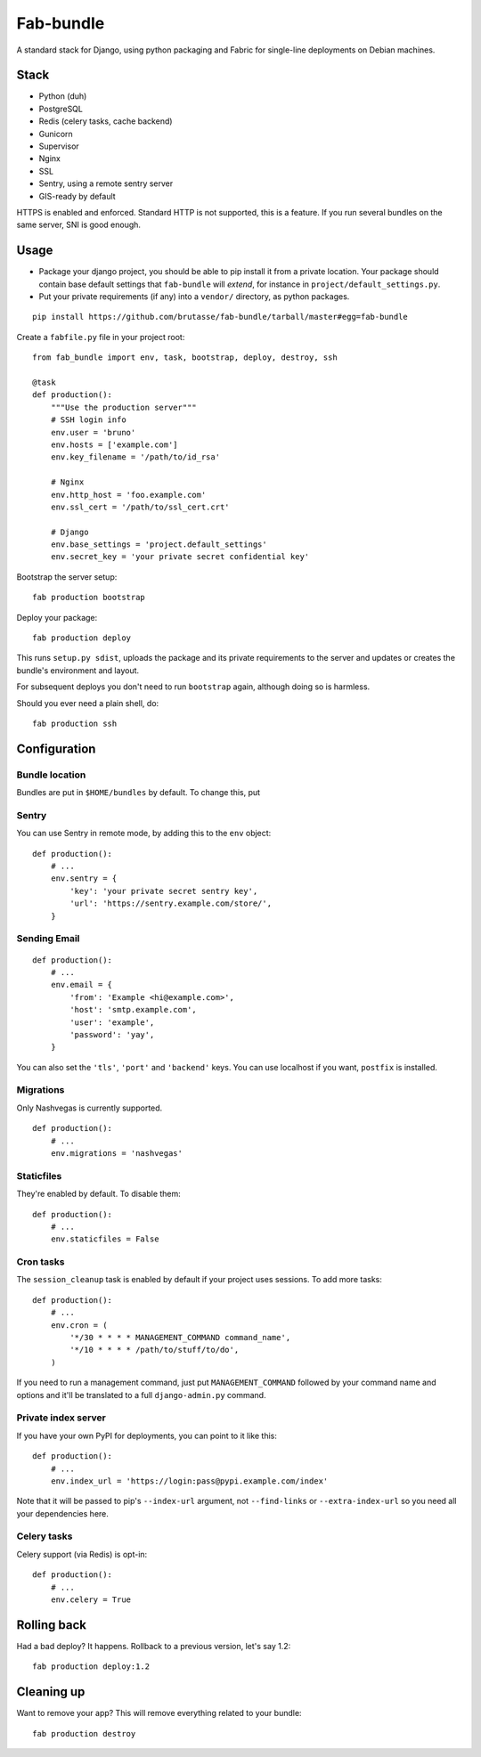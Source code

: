 Fab-bundle
==========

A standard stack for Django, using python packaging and Fabric for single-line
deployments on Debian machines.

Stack
-----

* Python (duh)
* PostgreSQL
* Redis (celery tasks, cache backend)
* Gunicorn
* Supervisor
* Nginx
* SSL
* Sentry, using a remote sentry server
* GIS-ready by default
  
HTTPS is enabled and enforced. Standard HTTP is not supported, this is a
feature. If you run several bundles on the same server, SNI is good enough.

Usage
-----

* Package your django project, you should be able to pip install it from a
  private location. Your package should contain base default settings that
  ``fab-bundle`` will *extend*, for instance in
  ``project/default_settings.py``.

* Put your private requirements (if any) into a ``vendor/`` directory, as
  python packages.

::

    pip install https://github.com/brutasse/fab-bundle/tarball/master#egg=fab-bundle

Create a ``fabfile.py`` file in your project root::

    from fab_bundle import env, task, bootstrap, deploy, destroy, ssh

    @task
    def production():
        """Use the production server"""
        # SSH login info
        env.user = 'bruno'
        env.hosts = ['example.com']
        env.key_filename = '/path/to/id_rsa'

        # Nginx
        env.http_host = 'foo.example.com'
        env.ssl_cert = '/path/to/ssl_cert.crt'

        # Django
        env.base_settings = 'project.default_settings'
        env.secret_key = 'your private secret confidential key'

Bootstrap the server setup::

    fab production bootstrap

Deploy your package::

    fab production deploy

This runs ``setup.py sdist``, uploads the package and its private requirements
to the server and updates or creates the bundle's environment and layout.

For subsequent deploys you don't need to run ``bootstrap`` again, although
doing so is harmless.

Should you ever need a plain shell, do::

    fab production ssh

Configuration
-------------

Bundle location
```````````````

Bundles are put in ``$HOME/bundles`` by default. To change this, put

Sentry
``````

You can use Sentry in remote mode, by adding this to the ``env`` object::

    def production():
        # ...
        env.sentry = {
            'key': 'your private secret sentry key',
            'url': 'https://sentry.example.com/store/',
        }

Sending Email
`````````````

::

    def production():
        # ...
        env.email = {
            'from': 'Example <hi@example.com>',
            'host': 'smtp.example.com',
            'user': 'example',
            'password': 'yay',
        }

You can also set the ``'tls'``, ``'port'`` and ``'backend'`` keys. You can use
localhost if you want, ``postfix`` is installed.

Migrations
``````````

Only Nashvegas is currently supported.

::

    def production():
        # ...
        env.migrations = 'nashvegas'

Staticfiles
```````````

They're enabled by default. To disable them::

    def production():
        # ...
        env.staticfiles = False

Cron tasks
``````````

The ``session_cleanup`` task is enabled by default if your project uses
sessions. To add more tasks::

    def production():
        # ...
        env.cron = (
            '*/30 * * * * MANAGEMENT_COMMAND command_name',
            '*/10 * * * * /path/to/stuff/to/do',
        )

If you need to run a management command, just put ``MANAGEMENT_COMMAND``
followed by your command name and options and it'll be translated to a full
``django-admin.py`` command.

Private index server
````````````````````

If you have your own PyPI for deployments, you can point to it like this::

    def production():
        # ...
        env.index_url = 'https://login:pass@pypi.example.com/index'

Note that it will be passed to pip's ``--index-url`` argument, not
``--find-links`` or ``--extra-index-url`` so you need all your dependencies
here.

Celery tasks
````````````

Celery support (via Redis) is opt-in::

    def production():
        # ...
        env.celery = True

Rolling back
------------

Had a bad deploy? It happens. Rollback to a previous version, let's say 1.2::

    fab production deploy:1.2

Cleaning up
-----------

Want to remove your app? This will remove everything related to your bundle::

    fab production destroy
